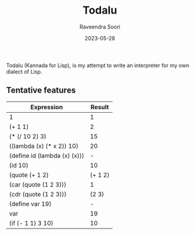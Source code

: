#+title: Todalu
#+author: Raveendra Soori
#+date: 2023-05-28

Todalu (Kannada for Lisp), is my attempt to write an interpreter for my own dialect of Lisp.

** Tentative features

|------------------------------+---------|
| Expression                   |  Result |
|------------------------------+---------|
| 1                            |       1 |
| (+ 1 1)                      |       2 |
| (* (/ 10 2) 3)               |      15 |
| ((lambda (x) (* x 2)) 10)    |      20 |
| (define id (lambda (x) (x))) |       - |
| (id 10)                      |      10 |
| (quote (+ 1 2)               | (+ 1 2) |
| (car (quote (1 2 3)))        |       1 |
| (cdr (quote (1 2 3)))        |   (2 3) |
| (define var 19)              |       - |
| var                          |      19 |
| (if (- 1 1) 3 10)            |      10 |
|------------------------------+---------|
